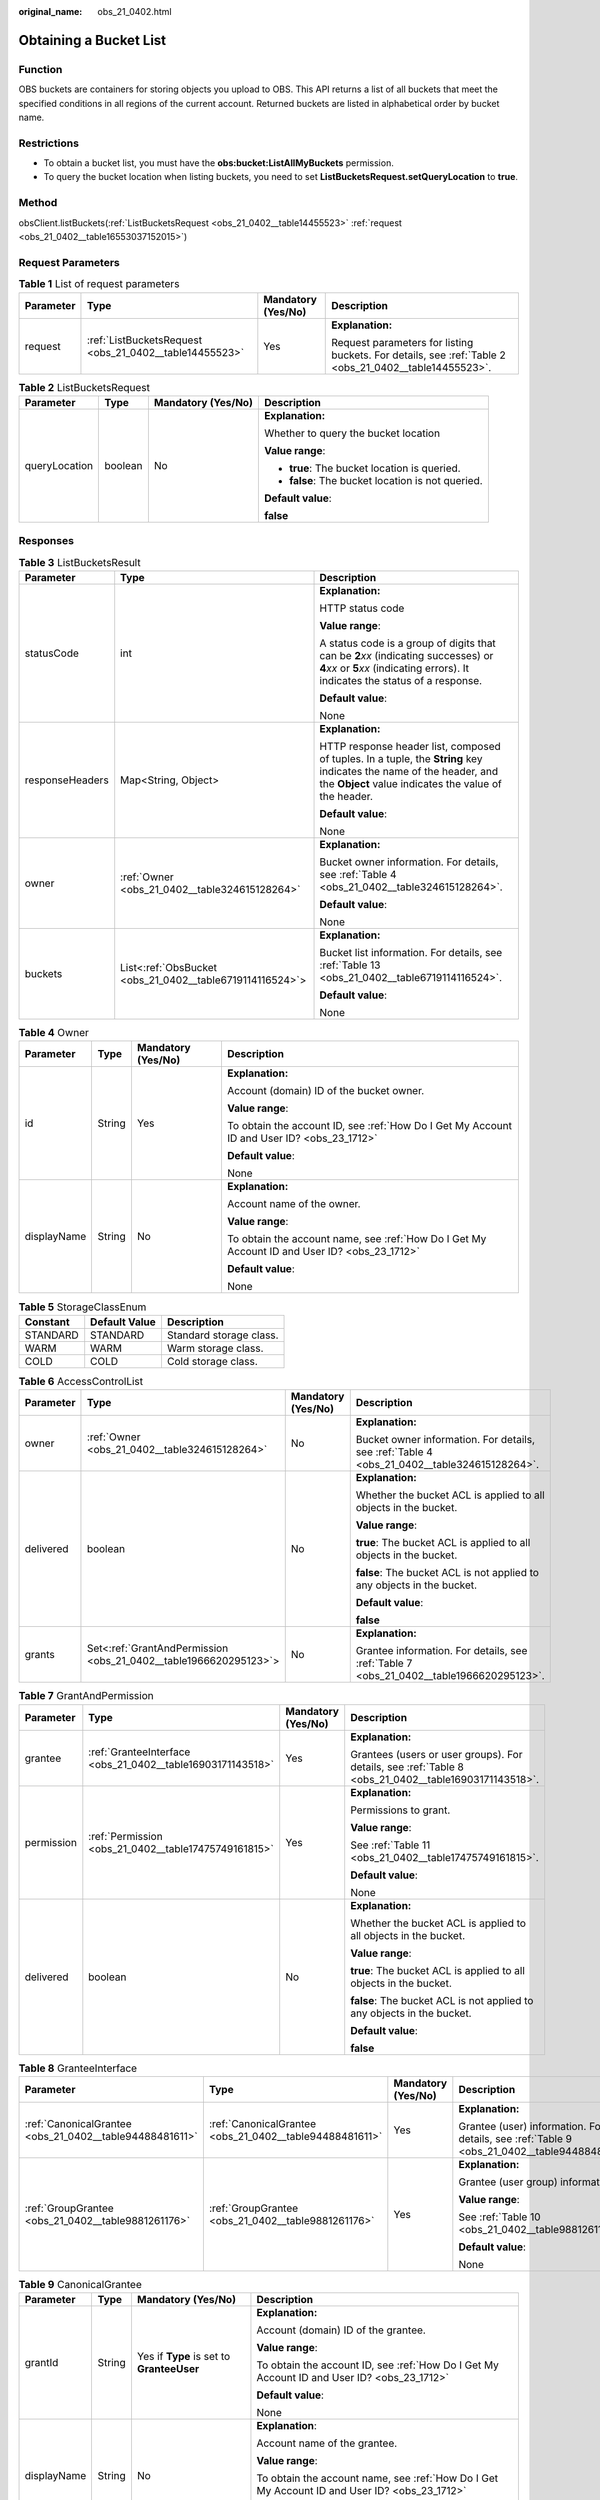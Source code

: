 :original_name: obs_21_0402.html

.. _obs_21_0402:

Obtaining a Bucket List
=======================

Function
--------

OBS buckets are containers for storing objects you upload to OBS. This API returns a list of all buckets that meet the specified conditions in all regions of the current account. Returned buckets are listed in alphabetical order by bucket name.

Restrictions
------------

-  To obtain a bucket list, you must have the **obs:bucket:ListAllMyBuckets** permission.

-  To query the bucket location when listing buckets, you need to set **ListBucketsRequest.setQueryLocation** to **true**.

Method
------

obsClient.listBuckets(:ref:`ListBucketsRequest <obs_21_0402__table14455523>` :ref:`request <obs_21_0402__table16553037152015>`)

Request Parameters
------------------

.. _obs_21_0402__table16553037152015:

.. table:: **Table 1** List of request parameters

   +-----------------+--------------------------------------------------------+--------------------+-------------------------------------------------------------------------------------------------------+
   | Parameter       | Type                                                   | Mandatory (Yes/No) | Description                                                                                           |
   +=================+========================================================+====================+=======================================================================================================+
   | request         | :ref:`ListBucketsRequest <obs_21_0402__table14455523>` | Yes                | **Explanation:**                                                                                      |
   |                 |                                                        |                    |                                                                                                       |
   |                 |                                                        |                    | Request parameters for listing buckets. For details, see :ref:`Table 2 <obs_21_0402__table14455523>`. |
   +-----------------+--------------------------------------------------------+--------------------+-------------------------------------------------------------------------------------------------------+

.. _obs_21_0402__table14455523:

.. table:: **Table 2** ListBucketsRequest

   +-----------------+-----------------+--------------------+---------------------------------------------------+
   | Parameter       | Type            | Mandatory (Yes/No) | Description                                       |
   +=================+=================+====================+===================================================+
   | queryLocation   | boolean         | No                 | **Explanation:**                                  |
   |                 |                 |                    |                                                   |
   |                 |                 |                    | Whether to query the bucket location              |
   |                 |                 |                    |                                                   |
   |                 |                 |                    | **Value range**:                                  |
   |                 |                 |                    |                                                   |
   |                 |                 |                    | -  **true**: The bucket location is queried.      |
   |                 |                 |                    | -  **false**: The bucket location is not queried. |
   |                 |                 |                    |                                                   |
   |                 |                 |                    | **Default value**:                                |
   |                 |                 |                    |                                                   |
   |                 |                 |                    | **false**                                         |
   +-----------------+-----------------+--------------------+---------------------------------------------------+

Responses
---------

.. table:: **Table 3** ListBucketsResult

   +-----------------------+----------------------------------------------------------+-----------------------------------------------------------------------------------------------------------------------------------------------------------------------------+
   | Parameter             | Type                                                     | Description                                                                                                                                                                 |
   +=======================+==========================================================+=============================================================================================================================================================================+
   | statusCode            | int                                                      | **Explanation:**                                                                                                                                                            |
   |                       |                                                          |                                                                                                                                                                             |
   |                       |                                                          | HTTP status code                                                                                                                                                            |
   |                       |                                                          |                                                                                                                                                                             |
   |                       |                                                          | **Value range**:                                                                                                                                                            |
   |                       |                                                          |                                                                                                                                                                             |
   |                       |                                                          | A status code is a group of digits that can be **2**\ *xx* (indicating successes) or **4**\ *xx* or **5**\ *xx* (indicating errors). It indicates the status of a response. |
   |                       |                                                          |                                                                                                                                                                             |
   |                       |                                                          | **Default value**:                                                                                                                                                          |
   |                       |                                                          |                                                                                                                                                                             |
   |                       |                                                          | None                                                                                                                                                                        |
   +-----------------------+----------------------------------------------------------+-----------------------------------------------------------------------------------------------------------------------------------------------------------------------------+
   | responseHeaders       | Map<String, Object>                                      | **Explanation:**                                                                                                                                                            |
   |                       |                                                          |                                                                                                                                                                             |
   |                       |                                                          | HTTP response header list, composed of tuples. In a tuple, the **String** key indicates the name of the header, and the **Object** value indicates the value of the header. |
   |                       |                                                          |                                                                                                                                                                             |
   |                       |                                                          | **Default value**:                                                                                                                                                          |
   |                       |                                                          |                                                                                                                                                                             |
   |                       |                                                          | None                                                                                                                                                                        |
   +-----------------------+----------------------------------------------------------+-----------------------------------------------------------------------------------------------------------------------------------------------------------------------------+
   | owner                 | :ref:`Owner <obs_21_0402__table324615128264>`            | **Explanation:**                                                                                                                                                            |
   |                       |                                                          |                                                                                                                                                                             |
   |                       |                                                          | Bucket owner information. For details, see :ref:`Table 4 <obs_21_0402__table324615128264>`.                                                                                 |
   |                       |                                                          |                                                                                                                                                                             |
   |                       |                                                          | **Default value**:                                                                                                                                                          |
   |                       |                                                          |                                                                                                                                                                             |
   |                       |                                                          | None                                                                                                                                                                        |
   +-----------------------+----------------------------------------------------------+-----------------------------------------------------------------------------------------------------------------------------------------------------------------------------+
   | buckets               | List<:ref:`ObsBucket <obs_21_0402__table6719114116524>`> | **Explanation:**                                                                                                                                                            |
   |                       |                                                          |                                                                                                                                                                             |
   |                       |                                                          | Bucket list information. For details, see :ref:`Table 13 <obs_21_0402__table6719114116524>`.                                                                                |
   |                       |                                                          |                                                                                                                                                                             |
   |                       |                                                          | **Default value**:                                                                                                                                                          |
   |                       |                                                          |                                                                                                                                                                             |
   |                       |                                                          | None                                                                                                                                                                        |
   +-----------------------+----------------------------------------------------------+-----------------------------------------------------------------------------------------------------------------------------------------------------------------------------+

.. _obs_21_0402__table324615128264:

.. table:: **Table 4** Owner

   +-----------------+-----------------+--------------------+----------------------------------------------------------------------------------------------+
   | Parameter       | Type            | Mandatory (Yes/No) | Description                                                                                  |
   +=================+=================+====================+==============================================================================================+
   | id              | String          | Yes                | **Explanation:**                                                                             |
   |                 |                 |                    |                                                                                              |
   |                 |                 |                    | Account (domain) ID of the bucket owner.                                                     |
   |                 |                 |                    |                                                                                              |
   |                 |                 |                    | **Value range**:                                                                             |
   |                 |                 |                    |                                                                                              |
   |                 |                 |                    | To obtain the account ID, see :ref:`How Do I Get My Account ID and User ID? <obs_23_1712>`   |
   |                 |                 |                    |                                                                                              |
   |                 |                 |                    | **Default value**:                                                                           |
   |                 |                 |                    |                                                                                              |
   |                 |                 |                    | None                                                                                         |
   +-----------------+-----------------+--------------------+----------------------------------------------------------------------------------------------+
   | displayName     | String          | No                 | **Explanation:**                                                                             |
   |                 |                 |                    |                                                                                              |
   |                 |                 |                    | Account name of the owner.                                                                   |
   |                 |                 |                    |                                                                                              |
   |                 |                 |                    | **Value range**:                                                                             |
   |                 |                 |                    |                                                                                              |
   |                 |                 |                    | To obtain the account name, see :ref:`How Do I Get My Account ID and User ID? <obs_23_1712>` |
   |                 |                 |                    |                                                                                              |
   |                 |                 |                    | **Default value**:                                                                           |
   |                 |                 |                    |                                                                                              |
   |                 |                 |                    | None                                                                                         |
   +-----------------+-----------------+--------------------+----------------------------------------------------------------------------------------------+

.. _obs_21_0402__table4270733121210:

.. table:: **Table 5** StorageClassEnum

   ======== ============= =======================
   Constant Default Value Description
   ======== ============= =======================
   STANDARD STANDARD      Standard storage class.
   WARM     WARM          Warm storage class.
   COLD     COLD          Cold storage class.
   ======== ============= =======================

.. _obs_21_0402__table1028194816109:

.. table:: **Table 6** AccessControlList

   +-----------------+------------------------------------------------------------------+--------------------+---------------------------------------------------------------------------------------------+
   | Parameter       | Type                                                             | Mandatory (Yes/No) | Description                                                                                 |
   +=================+==================================================================+====================+=============================================================================================+
   | owner           | :ref:`Owner <obs_21_0402__table324615128264>`                    | No                 | **Explanation:**                                                                            |
   |                 |                                                                  |                    |                                                                                             |
   |                 |                                                                  |                    | Bucket owner information. For details, see :ref:`Table 4 <obs_21_0402__table324615128264>`. |
   +-----------------+------------------------------------------------------------------+--------------------+---------------------------------------------------------------------------------------------+
   | delivered       | boolean                                                          | No                 | **Explanation:**                                                                            |
   |                 |                                                                  |                    |                                                                                             |
   |                 |                                                                  |                    | Whether the bucket ACL is applied to all objects in the bucket.                             |
   |                 |                                                                  |                    |                                                                                             |
   |                 |                                                                  |                    | **Value range**:                                                                            |
   |                 |                                                                  |                    |                                                                                             |
   |                 |                                                                  |                    | **true**: The bucket ACL is applied to all objects in the bucket.                           |
   |                 |                                                                  |                    |                                                                                             |
   |                 |                                                                  |                    | **false**: The bucket ACL is not applied to any objects in the bucket.                      |
   |                 |                                                                  |                    |                                                                                             |
   |                 |                                                                  |                    | **Default value**:                                                                          |
   |                 |                                                                  |                    |                                                                                             |
   |                 |                                                                  |                    | **false**                                                                                   |
   +-----------------+------------------------------------------------------------------+--------------------+---------------------------------------------------------------------------------------------+
   | grants          | Set<:ref:`GrantAndPermission <obs_21_0402__table1966620295123>`> | No                 | **Explanation:**                                                                            |
   |                 |                                                                  |                    |                                                                                             |
   |                 |                                                                  |                    | Grantee information. For details, see :ref:`Table 7 <obs_21_0402__table1966620295123>`.     |
   +-----------------+------------------------------------------------------------------+--------------------+---------------------------------------------------------------------------------------------+

.. _obs_21_0402__table1966620295123:

.. table:: **Table 7** GrantAndPermission

   +-----------------+------------------------------------------------------------+--------------------+------------------------------------------------------------------------------------------------------+
   | Parameter       | Type                                                       | Mandatory (Yes/No) | Description                                                                                          |
   +=================+============================================================+====================+======================================================================================================+
   | grantee         | :ref:`GranteeInterface <obs_21_0402__table16903171143518>` | Yes                | **Explanation:**                                                                                     |
   |                 |                                                            |                    |                                                                                                      |
   |                 |                                                            |                    | Grantees (users or user groups). For details, see :ref:`Table 8 <obs_21_0402__table16903171143518>`. |
   +-----------------+------------------------------------------------------------+--------------------+------------------------------------------------------------------------------------------------------+
   | permission      | :ref:`Permission <obs_21_0402__table17475749161815>`       | Yes                | **Explanation:**                                                                                     |
   |                 |                                                            |                    |                                                                                                      |
   |                 |                                                            |                    | Permissions to grant.                                                                                |
   |                 |                                                            |                    |                                                                                                      |
   |                 |                                                            |                    | **Value range**:                                                                                     |
   |                 |                                                            |                    |                                                                                                      |
   |                 |                                                            |                    | See :ref:`Table 11 <obs_21_0402__table17475749161815>`.                                              |
   |                 |                                                            |                    |                                                                                                      |
   |                 |                                                            |                    | **Default value**:                                                                                   |
   |                 |                                                            |                    |                                                                                                      |
   |                 |                                                            |                    | None                                                                                                 |
   +-----------------+------------------------------------------------------------+--------------------+------------------------------------------------------------------------------------------------------+
   | delivered       | boolean                                                    | No                 | **Explanation:**                                                                                     |
   |                 |                                                            |                    |                                                                                                      |
   |                 |                                                            |                    | Whether the bucket ACL is applied to all objects in the bucket.                                      |
   |                 |                                                            |                    |                                                                                                      |
   |                 |                                                            |                    | **Value range**:                                                                                     |
   |                 |                                                            |                    |                                                                                                      |
   |                 |                                                            |                    | **true**: The bucket ACL is applied to all objects in the bucket.                                    |
   |                 |                                                            |                    |                                                                                                      |
   |                 |                                                            |                    | **false**: The bucket ACL is not applied to any objects in the bucket.                               |
   |                 |                                                            |                    |                                                                                                      |
   |                 |                                                            |                    | **Default value**:                                                                                   |
   |                 |                                                            |                    |                                                                                                      |
   |                 |                                                            |                    | **false**                                                                                            |
   +-----------------+------------------------------------------------------------+--------------------+------------------------------------------------------------------------------------------------------+

.. _obs_21_0402__table16903171143518:

.. table:: **Table 8** GranteeInterface

   +---------------------------------------------------------+---------------------------------------------------------+--------------------+----------------------------------------------------------------------------------------------+
   | Parameter                                               | Type                                                    | Mandatory (Yes/No) | Description                                                                                  |
   +=========================================================+=========================================================+====================+==============================================================================================+
   | :ref:`CanonicalGrantee <obs_21_0402__table94488481611>` | :ref:`CanonicalGrantee <obs_21_0402__table94488481611>` | Yes                | **Explanation:**                                                                             |
   |                                                         |                                                         |                    |                                                                                              |
   |                                                         |                                                         |                    | Grantee (user) information. For details, see :ref:`Table 9 <obs_21_0402__table94488481611>`. |
   +---------------------------------------------------------+---------------------------------------------------------+--------------------+----------------------------------------------------------------------------------------------+
   | :ref:`GroupGrantee <obs_21_0402__table9881261176>`      | :ref:`GroupGrantee <obs_21_0402__table9881261176>`      | Yes                | **Explanation:**                                                                             |
   |                                                         |                                                         |                    |                                                                                              |
   |                                                         |                                                         |                    | Grantee (user group) information.                                                            |
   |                                                         |                                                         |                    |                                                                                              |
   |                                                         |                                                         |                    | **Value range**:                                                                             |
   |                                                         |                                                         |                    |                                                                                              |
   |                                                         |                                                         |                    | See :ref:`Table 10 <obs_21_0402__table9881261176>`.                                          |
   |                                                         |                                                         |                    |                                                                                              |
   |                                                         |                                                         |                    | **Default value**:                                                                           |
   |                                                         |                                                         |                    |                                                                                              |
   |                                                         |                                                         |                    | None                                                                                         |
   +---------------------------------------------------------+---------------------------------------------------------+--------------------+----------------------------------------------------------------------------------------------+

.. _obs_21_0402__table94488481611:

.. table:: **Table 9** CanonicalGrantee

   +-----------------+-----------------+-------------------------------------------+----------------------------------------------------------------------------------------------+
   | Parameter       | Type            | Mandatory (Yes/No)                        | Description                                                                                  |
   +=================+=================+===========================================+==============================================================================================+
   | grantId         | String          | Yes if **Type** is set to **GranteeUser** | **Explanation:**                                                                             |
   |                 |                 |                                           |                                                                                              |
   |                 |                 |                                           | Account (domain) ID of the grantee.                                                          |
   |                 |                 |                                           |                                                                                              |
   |                 |                 |                                           | **Value range**:                                                                             |
   |                 |                 |                                           |                                                                                              |
   |                 |                 |                                           | To obtain the account ID, see :ref:`How Do I Get My Account ID and User ID? <obs_23_1712>`   |
   |                 |                 |                                           |                                                                                              |
   |                 |                 |                                           | **Default value**:                                                                           |
   |                 |                 |                                           |                                                                                              |
   |                 |                 |                                           | None                                                                                         |
   +-----------------+-----------------+-------------------------------------------+----------------------------------------------------------------------------------------------+
   | displayName     | String          | No                                        | **Explanation**:                                                                             |
   |                 |                 |                                           |                                                                                              |
   |                 |                 |                                           | Account name of the grantee.                                                                 |
   |                 |                 |                                           |                                                                                              |
   |                 |                 |                                           | **Value range**:                                                                             |
   |                 |                 |                                           |                                                                                              |
   |                 |                 |                                           | To obtain the account name, see :ref:`How Do I Get My Account ID and User ID? <obs_23_1712>` |
   |                 |                 |                                           |                                                                                              |
   |                 |                 |                                           | **Default value**:                                                                           |
   |                 |                 |                                           |                                                                                              |
   |                 |                 |                                           | None                                                                                         |
   +-----------------+-----------------+-------------------------------------------+----------------------------------------------------------------------------------------------+

.. _obs_21_0402__table9881261176:

.. table:: **Table 10** GroupGrantee

   =================== ================================================
   Constant            Description
   =================== ================================================
   ALL_USERS           All users.
   AUTHENTICATED_USERS Authorized users. This constant is deprecated.
   LOG_DELIVERY        Log delivery group. This constant is deprecated.
   =================== ================================================

.. _obs_21_0402__table17475749161815:

.. table:: **Table 11** Permission

   +-------------------------+-----------------------+----------------------------------------------------------------------------------------------------------------------------------------------------+
   | Constant                | Default Value         | Description                                                                                                                                        |
   +=========================+=======================+====================================================================================================================================================+
   | PERMISSION_READ         | READ                  | Read permission.                                                                                                                                   |
   |                         |                       |                                                                                                                                                    |
   |                         |                       | A grantee with this permission for a bucket can obtain the list of objects, multipart uploads, bucket metadata, and object versions in the bucket. |
   |                         |                       |                                                                                                                                                    |
   |                         |                       | A grantee with this permission for an object can obtain the object content and metadata.                                                           |
   +-------------------------+-----------------------+----------------------------------------------------------------------------------------------------------------------------------------------------+
   | PERMISSION_WRITE        | WRITE                 | Write permission.                                                                                                                                  |
   |                         |                       |                                                                                                                                                    |
   |                         |                       | A grantee with this permission for a bucket can upload, overwrite, and delete any object or part in the bucket.                                    |
   |                         |                       |                                                                                                                                                    |
   |                         |                       | This permission is not available for objects.                                                                                                      |
   +-------------------------+-----------------------+----------------------------------------------------------------------------------------------------------------------------------------------------+
   | PERMISSION_READ_ACP     | READ_ACP              | Permission to read an ACL.                                                                                                                         |
   |                         |                       |                                                                                                                                                    |
   |                         |                       | A grantee with this permission can obtain the ACL of a bucket or object.                                                                           |
   |                         |                       |                                                                                                                                                    |
   |                         |                       | A bucket or object owner has this permission for their bucket or object by default.                                                                |
   +-------------------------+-----------------------+----------------------------------------------------------------------------------------------------------------------------------------------------+
   | PERMISSION_WRITE_ACP    | WRITE_ACP             | Permission to modify an ACL.                                                                                                                       |
   |                         |                       |                                                                                                                                                    |
   |                         |                       | A grantee with this permission can update the ACL of a bucket or object.                                                                           |
   |                         |                       |                                                                                                                                                    |
   |                         |                       | A bucket or object owner has this permission for their bucket or object by default.                                                                |
   |                         |                       |                                                                                                                                                    |
   |                         |                       | This permission allows the grantee to change the access control policies, meaning the grantee has full control over a bucket or object.            |
   +-------------------------+-----------------------+----------------------------------------------------------------------------------------------------------------------------------------------------+
   | PERMISSION_FULL_CONTROL | FULL_CONTROL          | Full control access, including read and write permissions for a bucket and its ACL, or for an object and its ACL.                                  |
   |                         |                       |                                                                                                                                                    |
   |                         |                       | A grantee with this permission for a bucket has **READ**, **WRITE**, **READ_ACP**, and **WRITE_ACP** permissions for the bucket.                   |
   |                         |                       |                                                                                                                                                    |
   |                         |                       | A grantee with this permission for an object has **READ**, **READ_ACP**, and **WRITE_ACP** permissions for the object.                             |
   +-------------------------+-----------------------+----------------------------------------------------------------------------------------------------------------------------------------------------+

.. _obs_21_0402__table1248494120558:

.. table:: **Table 12** Pre-defined ACL

   +-----------------------------------------------------------+-----------------------------------------------------------------------------------------------------------------------------------------------------------------------------------------------------------------------------------------------------------------------------------------------------------------------------------------+
   | Constant                                                  | Description                                                                                                                                                                                                                                                                                                                             |
   +===========================================================+=========================================================================================================================================================================================================================================================================================================================================+
   | AccessControlList.REST_CANNED_PRIVATE                     | Private read/write.                                                                                                                                                                                                                                                                                                                     |
   |                                                           |                                                                                                                                                                                                                                                                                                                                         |
   |                                                           | A bucket or object can only be accessed by its owner.                                                                                                                                                                                                                                                                                   |
   +-----------------------------------------------------------+-----------------------------------------------------------------------------------------------------------------------------------------------------------------------------------------------------------------------------------------------------------------------------------------------------------------------------------------+
   | AccessControlList.REST_CANNED_PUBLIC_READ                 | Public read.                                                                                                                                                                                                                                                                                                                            |
   |                                                           |                                                                                                                                                                                                                                                                                                                                         |
   |                                                           | If this permission is granted on a bucket, anyone can read the object list, multipart uploads, bucket metadata, and object versions in the bucket.                                                                                                                                                                                      |
   |                                                           |                                                                                                                                                                                                                                                                                                                                         |
   |                                                           | If this permission is granted on an object, anyone can read the content and metadata of the object.                                                                                                                                                                                                                                     |
   +-----------------------------------------------------------+-----------------------------------------------------------------------------------------------------------------------------------------------------------------------------------------------------------------------------------------------------------------------------------------------------------------------------------------+
   | AccessControlList.REST_CANNED_PUBLIC_READ_WRITE           | Public read/write.                                                                                                                                                                                                                                                                                                                      |
   |                                                           |                                                                                                                                                                                                                                                                                                                                         |
   |                                                           | If this permission is granted on a bucket, anyone can read the object list, multipart uploads, and bucket metadata, and can upload or delete objects, initiate multipart uploads, upload parts, assemble parts, copy parts, and abort multipart upload tasks.                                                                           |
   |                                                           |                                                                                                                                                                                                                                                                                                                                         |
   |                                                           | If this permission is granted on an object, anyone can read the content and metadata of the object.                                                                                                                                                                                                                                     |
   +-----------------------------------------------------------+-----------------------------------------------------------------------------------------------------------------------------------------------------------------------------------------------------------------------------------------------------------------------------------------------------------------------------------------+
   | AccessControlList.REST_CANNED_PUBLIC_READ_DELIVERED       | Public read on a bucket as well as objects in the bucket.                                                                                                                                                                                                                                                                               |
   |                                                           |                                                                                                                                                                                                                                                                                                                                         |
   |                                                           | If this permission is granted on a bucket, anyone can read the object list, multipart tasks, and bucket metadata, and can also read the content and metadata of the objects in the bucket.                                                                                                                                              |
   |                                                           |                                                                                                                                                                                                                                                                                                                                         |
   |                                                           | This permission cannot be granted on objects.                                                                                                                                                                                                                                                                                           |
   +-----------------------------------------------------------+-----------------------------------------------------------------------------------------------------------------------------------------------------------------------------------------------------------------------------------------------------------------------------------------------------------------------------------------+
   | AccessControlList.REST_CANNED_PUBLIC_READ_WRITE_DELIVERED | Public read/write on a bucket as well as objects in the bucket.                                                                                                                                                                                                                                                                         |
   |                                                           |                                                                                                                                                                                                                                                                                                                                         |
   |                                                           | If this permission is granted on a bucket, anyone can read the object list, multipart uploads, and bucket metadata, and can upload or delete objects, initiate multipart upload tasks, upload parts, assemble parts, copy parts, and abort multipart uploads. They can also read the content and metadata of the objects in the bucket. |
   |                                                           |                                                                                                                                                                                                                                                                                                                                         |
   |                                                           | This permission cannot be granted on objects.                                                                                                                                                                                                                                                                                           |
   +-----------------------------------------------------------+-----------------------------------------------------------------------------------------------------------------------------------------------------------------------------------------------------------------------------------------------------------------------------------------------------------------------------------------+
   | AccessControlList.REST_CANNED_BUCKET_OWNER_FULL_CONTROL   | If this permission is granted on an object, only the bucket and object owners have the full control over the object.                                                                                                                                                                                                                    |
   |                                                           |                                                                                                                                                                                                                                                                                                                                         |
   |                                                           | By default, if you upload an object to a bucket owned by another user, the bucket owner does not have the permissions on your object. After you grant this permission to the bucket owner, the bucket owner can have full control over your object.                                                                                     |
   |                                                           |                                                                                                                                                                                                                                                                                                                                         |
   |                                                           | For example, if user A uploads object **x** to user B's bucket, user B does not have the control over object **x**. If user A sets **bucket-owner-full-control** for object **x**, user B then has the control over object **x**.                                                                                                       |
   +-----------------------------------------------------------+-----------------------------------------------------------------------------------------------------------------------------------------------------------------------------------------------------------------------------------------------------------------------------------------------------------------------------------------+

.. _obs_21_0402__table6719114116524:

.. table:: **Table 13** ObsBucket

   +-----------------------+------------------------------------------------------------+---------------------------------------------------------------------------------------------------------------------------------------------------------------------------------------------------------------------------------------------------------------------------------------------------------------------------+
   | Parameter             | Type                                                       | Description                                                                                                                                                                                                                                                                                                               |
   +=======================+============================================================+===========================================================================================================================================================================================================================================================================================================================+
   | statusCode            | int                                                        | **Explanation:**                                                                                                                                                                                                                                                                                                          |
   |                       |                                                            |                                                                                                                                                                                                                                                                                                                           |
   |                       |                                                            | HTTP status code.                                                                                                                                                                                                                                                                                                         |
   |                       |                                                            |                                                                                                                                                                                                                                                                                                                           |
   |                       |                                                            | **Value range**:                                                                                                                                                                                                                                                                                                          |
   |                       |                                                            |                                                                                                                                                                                                                                                                                                                           |
   |                       |                                                            | A status code is a group of digits that can be **2**\ *xx* (indicating successes) or **4**\ *xx* or **5**\ *xx* (indicating errors). It indicates the status of a response.                                                                                                                                               |
   |                       |                                                            |                                                                                                                                                                                                                                                                                                                           |
   |                       |                                                            | **Default value**:                                                                                                                                                                                                                                                                                                        |
   |                       |                                                            |                                                                                                                                                                                                                                                                                                                           |
   |                       |                                                            | None                                                                                                                                                                                                                                                                                                                      |
   +-----------------------+------------------------------------------------------------+---------------------------------------------------------------------------------------------------------------------------------------------------------------------------------------------------------------------------------------------------------------------------------------------------------------------------+
   | responseHeaders       | Map<String, Object>                                        | **Explanation:**                                                                                                                                                                                                                                                                                                          |
   |                       |                                                            |                                                                                                                                                                                                                                                                                                                           |
   |                       |                                                            | Response header list, composed of tuples. In a tuple, the **String** key indicates the name of the header, and the **Object** value indicates the value of the header.                                                                                                                                                    |
   |                       |                                                            |                                                                                                                                                                                                                                                                                                                           |
   |                       |                                                            | **Default value**:                                                                                                                                                                                                                                                                                                        |
   |                       |                                                            |                                                                                                                                                                                                                                                                                                                           |
   |                       |                                                            | None                                                                                                                                                                                                                                                                                                                      |
   +-----------------------+------------------------------------------------------------+---------------------------------------------------------------------------------------------------------------------------------------------------------------------------------------------------------------------------------------------------------------------------------------------------------------------------+
   | bucketName            | String                                                     | **Explanation:**                                                                                                                                                                                                                                                                                                          |
   |                       |                                                            |                                                                                                                                                                                                                                                                                                                           |
   |                       |                                                            | Bucket name.                                                                                                                                                                                                                                                                                                              |
   |                       |                                                            |                                                                                                                                                                                                                                                                                                                           |
   |                       |                                                            | **Restrictions:**                                                                                                                                                                                                                                                                                                         |
   |                       |                                                            |                                                                                                                                                                                                                                                                                                                           |
   |                       |                                                            | -  A bucket name must be unique across all accounts and regions.                                                                                                                                                                                                                                                          |
   |                       |                                                            | -  A bucket name:                                                                                                                                                                                                                                                                                                         |
   |                       |                                                            |                                                                                                                                                                                                                                                                                                                           |
   |                       |                                                            |    -  Must be 3 to 63 characters long and start with a digit or letter. Lowercase letters, digits, hyphens (-), and periods (.) are allowed.                                                                                                                                                                              |
   |                       |                                                            |    -  Cannot be formatted as an IP address.                                                                                                                                                                                                                                                                               |
   |                       |                                                            |    -  Cannot start or end with a hyphen (-) or period (.).                                                                                                                                                                                                                                                                |
   |                       |                                                            |    -  Cannot contain two consecutive periods (..), for example, **my..bucket**.                                                                                                                                                                                                                                           |
   |                       |                                                            |    -  Cannot contain periods (.) and hyphens (-) adjacent to each other, for example, **my-.bucket** or **my.-bucket**.                                                                                                                                                                                                   |
   |                       |                                                            |                                                                                                                                                                                                                                                                                                                           |
   |                       |                                                            | -  If you repeatedly create buckets of the same name in the same region, no error will be reported and the bucket attributes comply with those set in the first creation request.                                                                                                                                         |
   |                       |                                                            |                                                                                                                                                                                                                                                                                                                           |
   |                       |                                                            | **Default value**:                                                                                                                                                                                                                                                                                                        |
   |                       |                                                            |                                                                                                                                                                                                                                                                                                                           |
   |                       |                                                            | None                                                                                                                                                                                                                                                                                                                      |
   +-----------------------+------------------------------------------------------------+---------------------------------------------------------------------------------------------------------------------------------------------------------------------------------------------------------------------------------------------------------------------------------------------------------------------------+
   | owner                 | :ref:`Owner <obs_21_0402__table324615128264>`              | **Explanation:**                                                                                                                                                                                                                                                                                                          |
   |                       |                                                            |                                                                                                                                                                                                                                                                                                                           |
   |                       |                                                            | Bucket owner information. For details, see :ref:`Table 4 <obs_21_0402__table324615128264>`.                                                                                                                                                                                                                               |
   +-----------------------+------------------------------------------------------------+---------------------------------------------------------------------------------------------------------------------------------------------------------------------------------------------------------------------------------------------------------------------------------------------------------------------------+
   | creationDate          | java.util.Date                                             | **Explanation:**                                                                                                                                                                                                                                                                                                          |
   |                       |                                                            |                                                                                                                                                                                                                                                                                                                           |
   |                       |                                                            | Time when the bucket is created.                                                                                                                                                                                                                                                                                          |
   |                       |                                                            |                                                                                                                                                                                                                                                                                                                           |
   |                       |                                                            | **Default value**:                                                                                                                                                                                                                                                                                                        |
   |                       |                                                            |                                                                                                                                                                                                                                                                                                                           |
   |                       |                                                            | None                                                                                                                                                                                                                                                                                                                      |
   +-----------------------+------------------------------------------------------------+---------------------------------------------------------------------------------------------------------------------------------------------------------------------------------------------------------------------------------------------------------------------------------------------------------------------------+
   | location              | String                                                     | **Explanation:**                                                                                                                                                                                                                                                                                                          |
   |                       |                                                            |                                                                                                                                                                                                                                                                                                                           |
   |                       |                                                            | Region where a bucket is located                                                                                                                                                                                                                                                                                          |
   |                       |                                                            |                                                                                                                                                                                                                                                                                                                           |
   |                       |                                                            | **Value range**:                                                                                                                                                                                                                                                                                                          |
   |                       |                                                            |                                                                                                                                                                                                                                                                                                                           |
   |                       |                                                            | To learn about valid regions and endpoints, see `Regions and Endpoints <https://docs.otc.t-systems.com/en-us/endpoint/index.html>`__. An endpoint is the request address for calling an API. Endpoints vary depending on services and regions. To obtain the regions and endpoints, contact the enterprise administrator. |
   +-----------------------+------------------------------------------------------------+---------------------------------------------------------------------------------------------------------------------------------------------------------------------------------------------------------------------------------------------------------------------------------------------------------------------------+
   | storageClass          | :ref:`StorageClassEnum <obs_21_0402__table4270733121210>`  | **Explanation:**                                                                                                                                                                                                                                                                                                          |
   |                       |                                                            |                                                                                                                                                                                                                                                                                                                           |
   |                       |                                                            | Bucket storage class that can be specified at bucket creation.                                                                                                                                                                                                                                                            |
   |                       |                                                            |                                                                                                                                                                                                                                                                                                                           |
   |                       |                                                            | **Value range**:                                                                                                                                                                                                                                                                                                          |
   |                       |                                                            |                                                                                                                                                                                                                                                                                                                           |
   |                       |                                                            | See :ref:`Table 5 <obs_21_0402__table4270733121210>`.                                                                                                                                                                                                                                                                     |
   |                       |                                                            |                                                                                                                                                                                                                                                                                                                           |
   |                       |                                                            | **Default value**:                                                                                                                                                                                                                                                                                                        |
   |                       |                                                            |                                                                                                                                                                                                                                                                                                                           |
   |                       |                                                            | **STANDARD**                                                                                                                                                                                                                                                                                                              |
   +-----------------------+------------------------------------------------------------+---------------------------------------------------------------------------------------------------------------------------------------------------------------------------------------------------------------------------------------------------------------------------------------------------------------------------+
   | acl                   | :ref:`AccessControlList <obs_21_0402__table1028194816109>` | **Explanation:**                                                                                                                                                                                                                                                                                                          |
   |                       |                                                            |                                                                                                                                                                                                                                                                                                                           |
   |                       |                                                            | An ACL that can be specified at bucket creation. You can use either a pre-defined or a user-defined ACL.                                                                                                                                                                                                                  |
   |                       |                                                            |                                                                                                                                                                                                                                                                                                                           |
   |                       |                                                            | **Value range**:                                                                                                                                                                                                                                                                                                          |
   |                       |                                                            |                                                                                                                                                                                                                                                                                                                           |
   |                       |                                                            | -  To use a pre-defined ACL, see :ref:`Table 12 <obs_21_0402__table1248494120558>` for the available options.                                                                                                                                                                                                             |
   |                       |                                                            | -  To use a user-defined ACL, see :ref:`Table 6 <obs_21_0402__table1028194816109>` to configure the required parameters.                                                                                                                                                                                                  |
   |                       |                                                            |                                                                                                                                                                                                                                                                                                                           |
   |                       |                                                            | **Default value**:                                                                                                                                                                                                                                                                                                        |
   |                       |                                                            |                                                                                                                                                                                                                                                                                                                           |
   |                       |                                                            | AccessControlList.REST_CANNED_PRIVATE                                                                                                                                                                                                                                                                                     |
   +-----------------------+------------------------------------------------------------+---------------------------------------------------------------------------------------------------------------------------------------------------------------------------------------------------------------------------------------------------------------------------------------------------------------------------+

Code Examples
-------------

This example lists all buckets and queries the bucket regions.

::

   import com.obs.services.ObsClient;
   import com.obs.services.exception.ObsException;
   import com.obs.services.model.ListBucketsRequest;
   import com.obs.services.model.ObsBucket;
   import java.util.List;
   public class ListBucket001 {
       public static void main(String[] args) {
           // Obtain an AK/SK pair using environment variables or import the AK/SK pair in other ways. Using hard coding may result in leakage.
           // Obtain an AK/SK pair on the management console.
           String ak = System.getenv("ACCESS_KEY_ID");
           String sk = System.getenv("SECRET_ACCESS_KEY_ID");
           // (Optional) If you are using a temporary AK/SK pair and a security token to access OBS, you are advised not to use hard coding, which may result in information leakage.
           // Obtain an AK/SK pair and a security token using environment variables or import them in other ways.
           // String securityToken = System.getenv("SECURITY_TOKEN");
           // Enter the endpoint corresponding to the region where the bucket is to be created.
           String endPoint = "https://your-endpoint";
           // Obtain an endpoint using environment variables or import it in other ways.
           //String endPoint = System.getenv("ENDPOINT");

           // Create an ObsClient instance.
           // Use the permanent AK/SK pair to initialize the client.
           ObsClient obsClient = new ObsClient(ak, sk,endPoint);
           // Use the temporary AK/SK pair and security token to initialize the client.
           // ObsClient obsClient = new ObsClient(ak, sk, securityToken, endPoint);

           try {
               // List buckets.
               ListBucketsRequest request = new ListBucketsRequest();
               request.setQueryLocation(true);
               List<ObsBucket> buckets = obsClient.listBuckets(request);
               for (ObsBucket bucket : buckets) {
                   System.out.println("ListBuckets successfully");
                   System.out.println("BucketName:" + bucket.getBucketName());
                   System.out.println("CreationDate:" + bucket.getCreationDate());
                   System.out.println("Location:" + bucket.getLocation());
               }
           } catch (ObsException e) {
               System.out.println("ListBuckets failed");
               // Request failed. Print the HTTP status code.
               System.out.println("HTTP Code: " + e.getResponseCode());
               // Request failed. Print the server-side error code.
               System.out.println("Error Code:" + e.getErrorCode());
               // Request failed. Print the error details.
               System.out.println("Error Message:" + e.getErrorMessage());
               // Request failed. Print the request ID.
               System.out.println("Request ID:" + e.getErrorRequestId());
               System.out.println("Host ID:" + e.getErrorHostId());
           } catch (Exception e) {
               System.out.println("ListBuckets failed");
               // Print other error information.
               e.printStackTrace();
           }
       }
   }
